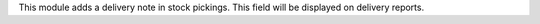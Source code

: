 This module adds a delivery note in stock pickings. This field will be displayed on delivery reports.

